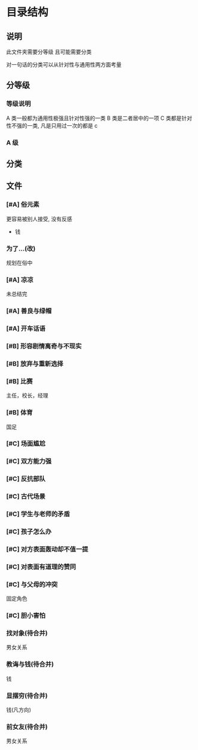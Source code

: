 #+date: <2019-09-03 Tue>
#+STARTUP: SHOWALL
#+TODO: TODO(t) | DONE(d)

* 目录结构

** 说明
   此文件夹需要分等级
   且可能需要分类

   对一句话的分类可以从针对性与通用性两方面考量

** 分等级

*** 等级说明
    A 类一般都为通用性极强且针对性强的一类
    B 类是二者居中的一项
    C 类都是针对性不强的一类, 凡是只用过一次的都是 c

*** A 级

** 分类


** 文件

*** [#A] 俗元素
    更容易被别人接受, 没有反感
    - 钱

*** 为了...(改)
    规划在俗中

*** [#A] 凉凉
    未总结完

*** [#A] 善良与绿帽

*** [#A] 开车话语

*** [#B] 形容剧情离奇与不现实

*** [#B] 放弃与重新选择

*** [#B] 比赛
    主任，校长，经理

*** [#B] 体育
    国足

*** [#C] 场面尴尬

*** [#C] 双方能力强

*** [#C] 反抗部队

*** [#C] 古代场景


*** [#C] 学生与老师的矛盾

*** [#C] 孩子怎么办

*** [#C] 对方表面轰动却不值一提

*** [#C] 对表面有道理的赞同

*** [#C] 与父母的冲突
    固定角色

*** [#C] 胆小害怕

*** 找对象(待合并)
    男女关系

*** 教诲与钱(待合并)
    钱

*** 显摆穷(待合并)
    钱(凡方向)

*** 前女友(待合并)
    男女关系
